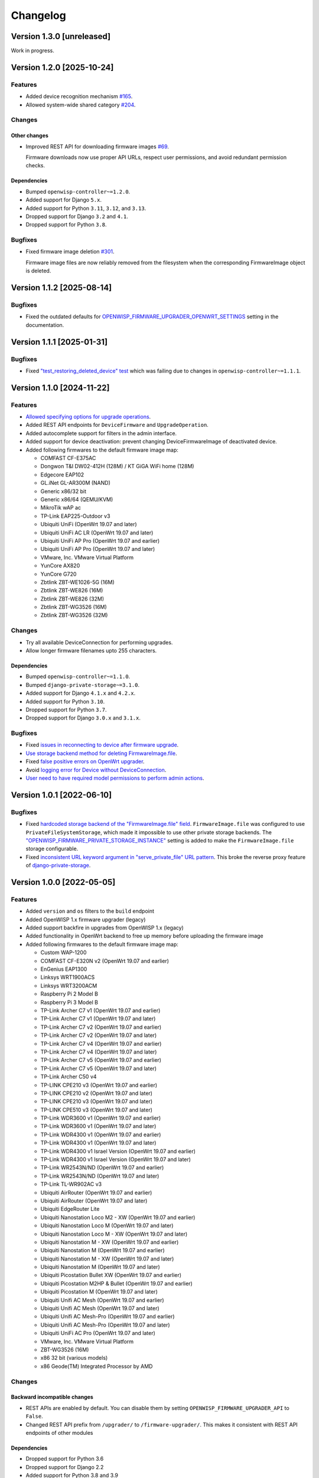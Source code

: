 Changelog
=========

Version 1.3.0 [unreleased]
--------------------------

Work in progress.

Version 1.2.0 [2025-10-24]
--------------------------

Features
~~~~~~~~

- Added device recognition mechanism `#165
  <https://github.com/openwisp/openwisp-firmware-upgrader/issues/165>`_.
- Allowed system-wide shared category `#204
  <https://github.com/openwisp/openwisp-firmware-upgrader/issues/204>`_.

Changes
~~~~~~~

Other changes
+++++++++++++

- Improved REST API for downloading firmware images `#69
  <https://github.com/openwisp/openwisp-firmware-upgrader/issues/69>`_.

  Firmware downloads now use proper API URLs, respect user permissions,
  and avoid redundant permission checks.

Dependencies
++++++++++++

- Bumped ``openwisp-controller~=1.2.0``.
- Added support for Django ``5.x``.
- Added support for Python ``3.11``, ``3.12``, and ``3.13``.
- Dropped support for Django ``3.2`` and ``4.1``.
- Dropped support for Python ``3.8``.

Bugfixes
~~~~~~~~

- Fixed firmware image deletion `#301
  <https://github.com/openwisp/openwisp-firmware-upgrader/issues/301>`_.

  Firmware image files are now reliably removed from the filesystem when
  the corresponding FirmwareImage object is deleted.

Version 1.1.2 [2025-08-14]
--------------------------

Bugfixes
~~~~~~~~

- Fixed the outdated defaults for
  `OPENWISP_FIRMWARE_UPGRADER_OPENWRT_SETTINGS
  <https://openwisp.io/docs/stable/firmware-upgrader/user/settings.html#openwisp-firmware-upgrader-openwrt-settings>`_
  setting in the documentation.

Version 1.1.1 [2025-01-31]
--------------------------

Bugfixes
~~~~~~~~

- Fixed `"test_restoring_deleted_device" test
  <https://github.com/openwisp/openwisp-firmware-upgrader/pull/287>`_
  which was failing due to changes in ``openwisp-controller~=1.1.1``.

Version 1.1.0 [2024-11-22]
--------------------------

Features
~~~~~~~~

- `Allowed specifying options for upgrade operations
  <https://github.com/openwisp/openwisp-firmware-upgrader/pull/226>`_.
- Added REST API endpoints for ``DeviceFirmware`` and
  ``UpgradeOperation``.
- Added autocomplete support for filters in the admin interface.
- Added support for device deactivation: prevent changing
  DeviceFirmwareImage of deactivated device.
- Added following firmwares to the default firmware image map:

  - COMFAST CF-E375AC
  - Dongwon T&I DW02-412H (128M) / KT GiGA WiFi home (128M)
  - Edgecore EAP102
  - GL.iNet GL-AR300M (NAND)
  - Generic x86/32 bit
  - Generic x86/64 (QEMU/KVM)
  - MikroTik wAP ac
  - TP-Link EAP225-Outdoor v3
  - Ubiquiti UniFi (OpenWrt 19.07 and later)
  - Ubiquiti UniFi AC LR (OpenWrt 19.07 and later)
  - Ubiquiti UniFi AP Pro (OpenWrt 19.07 and earlier)
  - Ubiquiti UniFi AP Pro (OpenWrt 19.07 and later)
  - VMware, Inc. VMware Virtual Platform
  - YunCore AX820
  - YunCore G720
  - Zbtlink ZBT-WE1026-5G (16M)
  - Zbtlink ZBT-WE826 (16M)
  - Zbtlink ZBT-WE826 (32M)
  - Zbtlink ZBT-WG3526 (16M)
  - Zbtlink ZBT-WG3526 (32M)

Changes
~~~~~~~

- Try all available DeviceConnection for performing upgrades.
- Allow longer firmware filenames upto 255 characters.

Dependencies
++++++++++++

- Bumped ``openwisp-controller~=1.1.0``.
- Bumped ``django-private-storage~=3.1.0``.
- Added support for Django ``4.1.x`` and ``4.2.x``.
- Added support for Python ``3.10``.
- Dropped support for Python ``3.7``.
- Dropped support for Django ``3.0.x`` and ``3.1.x``.

Bugfixes
~~~~~~~~

- Fixed `issues in reconnecting to device after firmware upgrade
  <https://github.com/openwisp/openwisp-firmware-upgrader/issues/235>`_.
- `Use storage backend method for deleting FirmwareImage.file
  <https://github.com/openwisp/openwisp-firmware-upgrader/pull/203>`_.
- Fixed `false positive errors on OpenWrt upgrader
  <https://github.com/openwisp/openwisp-firmware-upgrader/issues/246>`_.
- Avoid `logging error for Device without DeviceConnection
  <https://github.com/openwisp/openwisp-firmware-upgrader/pull/249>`_.
- `User need to have required model permissions to perform admin actions
  <https://github.com/openwisp/openwisp-firmware-upgrader/pull/257>`_.

Version 1.0.1 [2022-06-10]
--------------------------

Bugfixes
~~~~~~~~

- Fixed `hardcoded storage backend of the "FirmwareImage.file" field
  <https://github.com/openwisp/openwisp-firmware-upgrader/issues/195>`_.
  ``FirmwareImage.file`` was configured to use
  ``PrivateFileSystemStorage``, which made it impossible to use other
  private storage backends. The
  `"OPENWISP_FIRMWARE_PRIVATE_STORAGE_INSTANCE"
  <https://github.com/openwisp/openwisp-firmware-upgrader#openwisp_firmware_private_storage_instance>`_
  setting is added to make the ``FirmwareImage.file`` storage
  configurable.
- Fixed `inconsistent URL keyword argument in "serve_private_file" URL
  pattern
  <https://github.com/openwisp/openwisp-firmware-upgrader/issues/197>`_.
  This broke the reverse proxy feature of `django-private-storage
  <https://github.com/edoburu/django-private-storage>`_.

Version 1.0.0 [2022-05-05]
--------------------------

Features
~~~~~~~~

- Added ``version`` and ``os`` filters to the ``build`` endpoint
- Added OpenWISP 1.x firmware upgrader (legacy)
- Added support backfire in upgrades from OpenWISP 1.x (legacy)
- Added functionality in OpenWrt backend to free up memory before
  uploading the firmware image
- Added following firmwares to the default firmware image map:

  - Custom WAP-1200
  - COMFAST CF-E320N v2 (OpenWrt 19.07 and earlier)
  - EnGenius EAP1300
  - Linksys WRT1900ACS
  - Linksys WRT3200ACM
  - Raspberry Pi 2 Model B
  - Raspberry Pi 3 Model B
  - TP-Link Archer C7 v1 (OpenWrt 19.07 and earlier)
  - TP-Link Archer C7 v1 (OpenWrt 19.07 and later)
  - TP-Link Archer C7 v2 (OpenWrt 19.07 and earlier)
  - TP-Link Archer C7 v2 (OpenWrt 19.07 and later)
  - TP-Link Archer C7 v4 (OpenWrt 19.07 and earlier)
  - TP-Link Archer C7 v4 (OpenWrt 19.07 and later)
  - TP-Link Archer C7 v5 (OpenWrt 19.07 and earlier)
  - TP-Link Archer C7 v5 (OpenWrt 19.07 and later)
  - TP-Link Archer C50 v4
  - TP-LINK CPE210 v3 (OpenWrt 19.07 and earlier)
  - TP-LINK CPE210 v2 (OpenWrt 19.07 and later)
  - TP-LINK CPE210 v3 (OpenWrt 19.07 and later)
  - TP-LINK CPE510 v3 (OpenWrt 19.07 and later)
  - TP-Link WDR3600 v1 (OpenWrt 19.07 and earlier)
  - TP-Link WDR3600 v1 (OpenWrt 19.07 and later)
  - TP-Link WDR4300 v1 (OpenWrt 19.07 and earlier)
  - TP-Link WDR4300 v1 (OpenWrt 19.07 and later)
  - TP-Link WDR4300 v1 Israel Version (OpenWrt 19.07 and earlier)
  - TP-Link WDR4300 v1 Israel Version (OpenWrt 19.07 and later)
  - TP-Link WR2543N/ND (OpenWrt 19.07 and earlier)
  - TP-Link WR2543N/ND (OpenWrt 19.07 and later)
  - TP-Link TL-WR902AC v3
  - Ubiquiti AirRouter (OpenWrt 19.07 and earlier)
  - Ubiquiti AirRouter (OpenWrt 19.07 and later)
  - Ubiquiti EdgeRouter Lite
  - Ubiquiti Nanostation Loco M2 - XW (OpenWrt 19.07 and earlier)
  - Ubiquiti Nanostation Loco M (OpenWrt 19.07 and later)
  - Ubiquiti Nanostation Loco M - XW (OpenWrt 19.07 and later)
  - Ubiquiti Nanostation M - XW (OpenWrt 19.07 and earlier)
  - Ubiquiti Nanostation M (OpenWrt 19.07 and earlier)
  - Ubiquiti Nanostation M - XW (OpenWrt 19.07 and later)
  - Ubiquiti Nanostation M (OpenWrt 19.07 and later)
  - Ubiquiti Picostation Bullet XW (OpenWrt 19.07 and earlier)
  - Ubiquiti Picostation M2HP & Bullet (OpenWrt 19.07 and earlier)
  - Ubiquiti Picostation M (OpenWrt 19.07 and later)
  - Ubiquiti Unifi AC Mesh (OpenWrt 19.07 and earlier)
  - Ubiquiti Unifi AC Mesh (OpenWrt 19.07 and later)
  - Ubiquiti Unifi AC Mesh-Pro (OpenWrt 19.07 and earlier)
  - Ubiquiti Unifi AC Mesh-Pro (OpenWrt 19.07 and later)
  - Ubiquiti UniFi AC Pro (OpenWrt 19.07 and later)
  - VMware, Inc. VMware Virtual Platform
  - ZBT-WG3526 (16M)
  - x86 32 bit (various models)
  - x86 Geode(TM) Integrated Processor by AMD

Changes
~~~~~~~

Backward incompatible changes
+++++++++++++++++++++++++++++

- REST APIs are enabled by default. You can disable them by setting
  ``OPENWISP_FIRMWARE_UPGRADER_API`` to ``False``.
- Changed REST API prefix from ``/upgrader/`` to ``/firmware-upgrader/``.
  This makes it consistent with REST API endpoints of other modules

Dependencies
++++++++++++

- Dropped support for Python 3.6
- Dropped support for Django 2.2
- Added support for Python 3.8 and 3.9
- Added support for Django 3.2 and 4.0
- Upgraded openwisp-controller to 1.0.x

Other changes
+++++++++++++

- Avoid deletion of ``UpgradeOperation`` when related ``Firmware Image``
  is deleted
- Increased default retries in OpenWRT upgrader from ``15`` to ``40``
- Made firmware upgrade logs translatable
- Changed the default API throttle rate from ``400/hour`` to
  ``1000/minute``
- Added time limits to
  ``openwisp_firmware_upgrader.tasks.create_device_firmware`` and
  ``openwisp_firmware_upgrader.tasks.create_all_device_firmwares`` celery
  tasks

Bugfixes
~~~~~~~~

- Fixed firmware checksum check
- Improved error handling for upgrade operations
- Remove openwisp-config persistent checksum: openwisp-config 0.6.0 makes
  the checksum persistent, but this causes upgraded devices to not
  download the configuration again after the upgrade, which is an issue if
  the configuration contains any file which is not stored in ``/etc/``.
- Fixed a bug which caused ``Server 500`` error on creating a new
  ``Build`` object if ``category`` field was left empty
- Fixed bugs in restoring deleted devices using ``django-reversion``
- Fixed migrations referencing non-swappable OpenWISP modules that broke
  OpenWISP's extensibility

Version 0.1.1 [2021-01-08]
--------------------------

- [fix] Fixed ``os_identifier`` validation bug in ``Build`` model.

Version 0.1.0 [2020-11-27]
--------------------------

First release.
